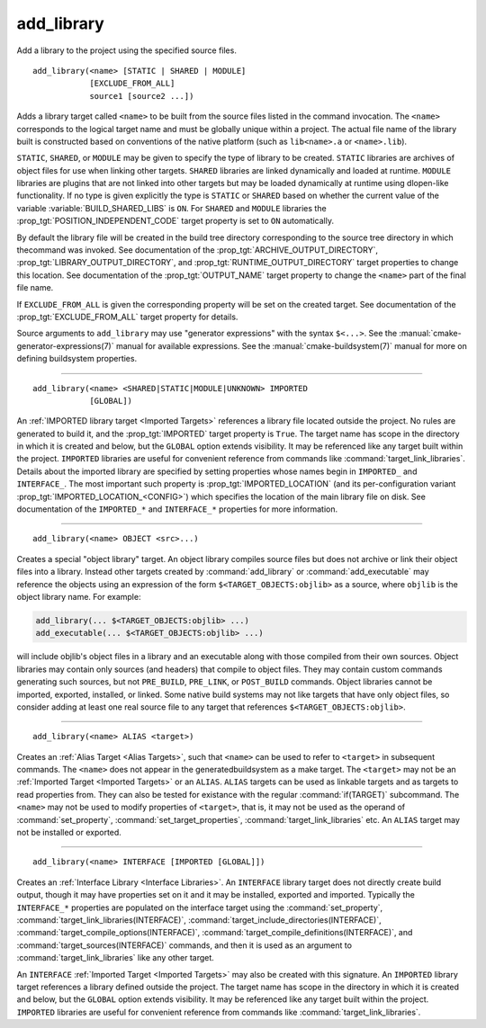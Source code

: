 add_library
-----------

Add a library to the project using the specified source files.

::

  add_library(<name> [STATIC | SHARED | MODULE]
              [EXCLUDE_FROM_ALL]
              source1 [source2 ...])

Adds a library target called ``<name>`` to be built from the source files
listed in the command invocation.  The ``<name>`` corresponds to the
logical target name and must be globally unique within a project.  The
actual file name of the library built is constructed based on
conventions of the native platform (such as ``lib<name>.a`` or
``<name>.lib``).

``STATIC``, ``SHARED``, or ``MODULE`` may be given to specify the type of
library to be created.  ``STATIC`` libraries are archives of object files
for use when linking other targets.  ``SHARED`` libraries are linked
dynamically and loaded at runtime.  ``MODULE`` libraries are plugins that
are not linked into other targets but may be loaded dynamically at runtime
using dlopen-like functionality.  If no type is given explicitly the
type is ``STATIC`` or ``SHARED`` based on whether the current value of the
variable :variable:`BUILD_SHARED_LIBS` is ``ON``.  For ``SHARED`` and
``MODULE`` libraries the :prop_tgt:`POSITION_INDEPENDENT_CODE` target
property is set to ``ON`` automatically.

By default the library file will be created in the build tree directory
corresponding to the source tree directory in which thecommand was
invoked.  See documentation of the :prop_tgt:`ARCHIVE_OUTPUT_DIRECTORY`,
:prop_tgt:`LIBRARY_OUTPUT_DIRECTORY`, and
:prop_tgt:`RUNTIME_OUTPUT_DIRECTORY` target properties to change this
location.  See documentation of the :prop_tgt:`OUTPUT_NAME` target
property to change the ``<name>`` part of the final file name.

If ``EXCLUDE_FROM_ALL`` is given the corresponding property will be set on
the created target.  See documentation of the :prop_tgt:`EXCLUDE_FROM_ALL`
target property for details.

Source arguments to ``add_library`` may use "generator expressions" with
the syntax ``$<...>``.  See the :manual:`cmake-generator-expressions(7)`
manual for available expressions.  See the :manual:`cmake-buildsystem(7)`
manual for more on defining buildsystem properties.

--------------------------------------------------------------------------

::

  add_library(<name> <SHARED|STATIC|MODULE|UNKNOWN> IMPORTED
              [GLOBAL])

An :ref:`IMPORTED library target <Imported Targets>` references a library
file located outside the project.  No rules are generated to build it, and
the :prop_tgt:`IMPORTED` target property is ``True``.  The target name has
scope in the directory in which it is created and below, but the ``GLOBAL``
option extends visibility.  It may be referenced like any target built
within the project.  ``IMPORTED`` libraries are useful for convenient
reference from commands like :command:`target_link_libraries`.  Details
about the imported library are specified by setting properties whose names
begin in ``IMPORTED_`` and ``INTERFACE_``.  The most important such
property is :prop_tgt:`IMPORTED_LOCATION` (and its per-configuration
variant :prop_tgt:`IMPORTED_LOCATION_<CONFIG>`) which specifies the
location of the main library file on disk.  See documentation of the
``IMPORTED_*`` and ``INTERFACE_*`` properties for more information.

--------------------------------------------------------------------------

::

  add_library(<name> OBJECT <src>...)

Creates a special "object library" target.  An object library compiles
source files but does not archive or link their object files into a
library.  Instead other targets created by :command:`add_library` or
:command:`add_executable` may reference the objects using an expression of the
form ``$<TARGET_OBJECTS:objlib>`` as a source, where ``objlib`` is the
object library name.  For example:

.. code-block:: cmake

  add_library(... $<TARGET_OBJECTS:objlib> ...)
  add_executable(... $<TARGET_OBJECTS:objlib> ...)

will include objlib's object files in a library and an executable
along with those compiled from their own sources.  Object libraries
may contain only sources (and headers) that compile to object files.
They may contain custom commands generating such sources, but not
``PRE_BUILD``, ``PRE_LINK``, or ``POST_BUILD`` commands.  Object libraries
cannot be imported, exported, installed, or linked.  Some native build
systems may not like targets that have only object files, so consider
adding at least one real source file to any target that references
``$<TARGET_OBJECTS:objlib>``.

--------------------------------------------------------------------------

::

  add_library(<name> ALIAS <target>)

Creates an :ref:`Alias Target <Alias Targets>`, such that ``<name>`` can be
used to refer to ``<target>`` in subsequent commands.  The ``<name>`` does
not appear in the generatedbuildsystem as a make target.  The ``<target>``
may not be an :ref:`Imported Target <Imported Targets>` or an ``ALIAS``.
``ALIAS`` targets can be used as linkable targets and as targets to
read properties from.  They can also be tested for existance with the
regular :command:`if(TARGET)` subcommand.  The ``<name>`` may not be used
to modify properties of ``<target>``, that is, it may not be used as the
operand of :command:`set_property`, :command:`set_target_properties`,
:command:`target_link_libraries` etc.  An ``ALIAS`` target may not be
installed or exported.

--------------------------------------------------------------------------

::

  add_library(<name> INTERFACE [IMPORTED [GLOBAL]])

Creates an :ref:`Interface Library <Interface Libraries>`.  An ``INTERFACE``
library target does not directly create build output, though it may
have properties set on it and it may be installed, exported and
imported. Typically the ``INTERFACE_*`` properties are populated on
the interface target using the :command:`set_property`,
:command:`target_link_libraries(INTERFACE)`,
:command:`target_include_directories(INTERFACE)`,
:command:`target_compile_options(INTERFACE)`,
:command:`target_compile_definitions(INTERFACE)`,
and :command:`target_sources(INTERFACE)` commands, and then it
is used as an argument to :command:`target_link_libraries` like any other
target.

An ``INTERFACE`` :ref:`Imported Target <Imported Targets>` may also be
created with this signature.  An ``IMPORTED`` library target references a
library defined outside the project.  The target name has scope in the
directory in which it is created and below, but the ``GLOBAL`` option
extends visibility.  It may be referenced like any target built within
the project.  ``IMPORTED`` libraries are useful for convenient reference
from commands like :command:`target_link_libraries`.
